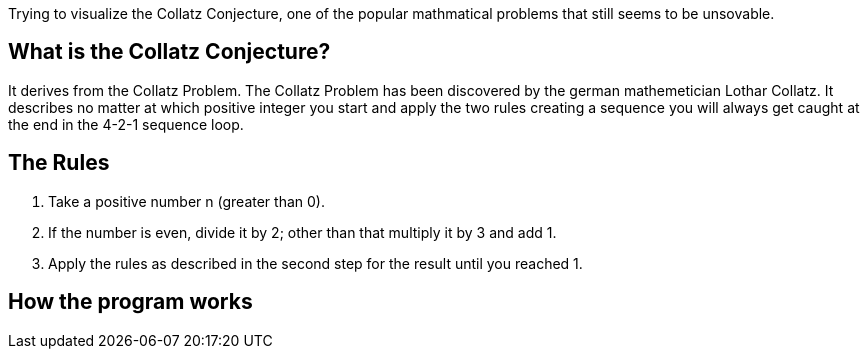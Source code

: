 Trying to visualize the Collatz Conjecture, one of the popular mathmatical problems that still seems to be unsovable.

## What is the Collatz Conjecture?
It derives from the Collatz Problem. The Collatz Problem has been discovered by the german mathemetician Lothar Collatz. It describes no matter at which positive integer you start and apply the two rules creating a sequence you will always get caught at the end in the 4-2-1 sequence loop.

## The Rules
1. Take a positive number n (greater than 0).
2. If the number is even, divide it by 2; other than that multiply it by 3 and add 1.
3. Apply the rules as described in the second step for the result until you reached 1.

## How the program works